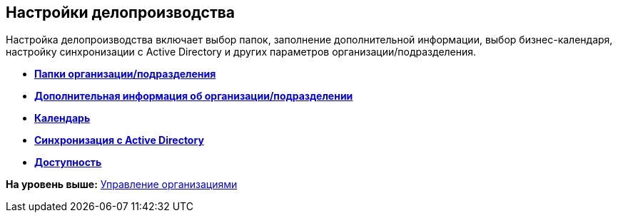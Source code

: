 [[ariaid-title1]]
== Настройки делопроизводства

Настройка делопроизводства включает выбор папок, заполнение дополнительной информации, выбор бизнес-календаря, настройку синхронизации с Active Directory и других параметров организации/подразделения.

* *xref:../pages/staff_Organization_folders.adoc[Папки организации/подразделения]* +
* *xref:../pages/staff_Set_org_extra_information.adoc[Дополнительная информация об организации/подразделении]* +
* *xref:../pages/staff_Set_org_calendar.adoc[Календарь]* +
* *xref:../pages/staff_Set_org_active_directory_synch.adoc[Синхронизация с Active Directory]* +
* *xref:../pages/staff_Set_org_access.adoc[Доступность]* +

*На уровень выше:* xref:../pages/staff_Organizaton_control.adoc[Управление организациями]
